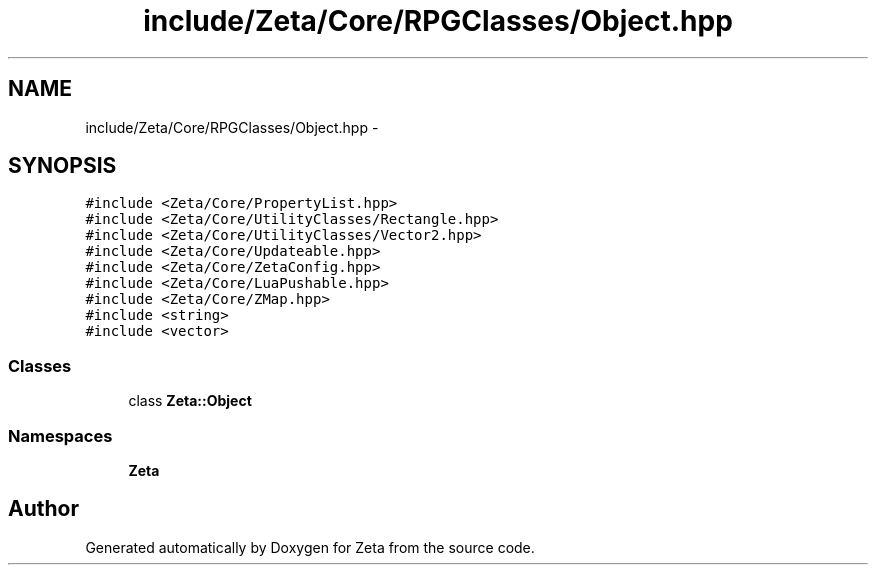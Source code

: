 .TH "include/Zeta/Core/RPGClasses/Object.hpp" 3 "Wed Feb 10 2016" "Zeta" \" -*- nroff -*-
.ad l
.nh
.SH NAME
include/Zeta/Core/RPGClasses/Object.hpp \- 
.SH SYNOPSIS
.br
.PP
\fC#include <Zeta/Core/PropertyList\&.hpp>\fP
.br
\fC#include <Zeta/Core/UtilityClasses/Rectangle\&.hpp>\fP
.br
\fC#include <Zeta/Core/UtilityClasses/Vector2\&.hpp>\fP
.br
\fC#include <Zeta/Core/Updateable\&.hpp>\fP
.br
\fC#include <Zeta/Core/ZetaConfig\&.hpp>\fP
.br
\fC#include <Zeta/Core/LuaPushable\&.hpp>\fP
.br
\fC#include <Zeta/Core/ZMap\&.hpp>\fP
.br
\fC#include <string>\fP
.br
\fC#include <vector>\fP
.br

.SS "Classes"

.in +1c
.ti -1c
.RI "class \fBZeta::Object\fP"
.br
.in -1c
.SS "Namespaces"

.in +1c
.ti -1c
.RI " \fBZeta\fP"
.br
.in -1c
.SH "Author"
.PP 
Generated automatically by Doxygen for Zeta from the source code\&.
